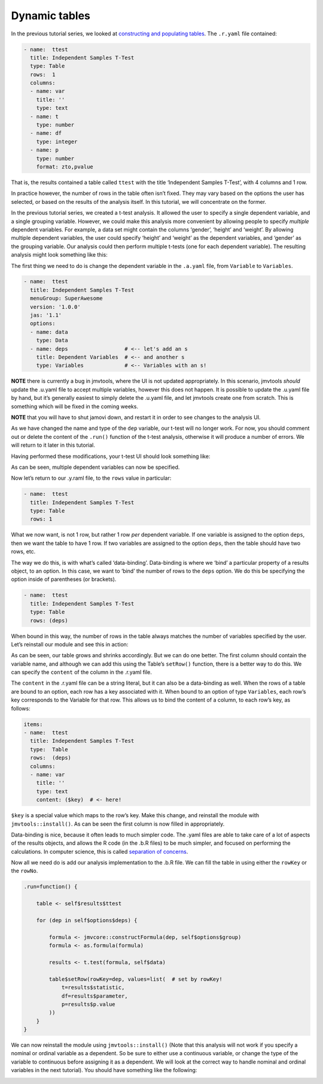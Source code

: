 .. sectionauthor:: Jonathon Love

==============
Dynamic tables
==============

In the previous tutorial series, we looked at `constructing and
populating tables <tut_0106-creating-rich-results.html>`__. The 
``.r.yaml`` file contained:

.. code-block:: yaml

   - name:  ttest
     title: Independent Samples T-Test
     type: Table
     rows:  1
     columns:
     - name: var
       title: ''
       type: text
     - name: t
       type: number
     - name: df
       type: integer
     - name: p
       type: number
       format: zto,pvalue

That is, the results contained a table called ``ttest`` with the title
‘Independent Samples T-Test’, with 4 columns and 1 row.

In practice however, the number of rows in the table often isn’t fixed.
They may vary based on the options the user has selected, or based on
the results of the analysis itself. In this tutorial, we will
concentrate on the former.

In the previous tutorial series, we created a t-test analysis. It
allowed the user to specify a single dependent variable, and a single
grouping variable. However, we could make this analysis more convenient
by allowing people to specify *multiple* dependent variables. For
example, a data set might contain the columns ‘gender’, ‘height’ and
‘weight’. By allowing multiple dependent variables, the user could
specify ‘height’ and ‘weight’ as the dependent variables, and ‘gender’
as the grouping variable. Our analysis could then perform multiple
t-tests (one for each dependent variable). The resulting analysis might
look something like this:

|table-final|

The first thing we need to do is change the dependent variable in the
``.a.yaml`` file, from ``Variable`` to ``Variables``.

.. code-block:: yaml

   - name:  ttest
     title: Independent Samples T-Test
     menuGroup: SuperAwesome
     version: '1.0.0'
     jas: '1.1'
     options:
     - name: data
       type: Data
     - name: deps                  # <-- let's add an s
       title: Dependent Variables  # <-- and another s
       type: Variables             # <-- Variables with an s!

**NOTE** there is currently a bug in jmvtools, where the UI is not
updated appropriately. In this scenario, jmvtools *should* update the
.u.yaml file to accept multiple variables, however this does not happen.
It is possible to update the .u.yaml file by hand, but it’s generally
easiest to simply delete the .u.yaml file, and let jmvtools create one
from scratch. This is something which will be fixed in the coming weeks.

**NOTE** that you will have to shut jamovi down, and restart it in order
to see changes to the analysis UI.

As we have changed the name and type of the ``dep`` variable, our t-test
will no longer work. For now, you should comment out or delete the
content of the ``.run()`` function of the t-test analysis, otherwise it
will produce a number of errors. We will return to it later in this
tutorial.

Having performed these modifications, your t-test UI should look
something like:

|ui-mult-vars|

As can be seen, multiple dependent variables can now be specified.

Now let’s return to our .y.raml file, to the ``rows`` value in
particular:

.. code-block:: yaml

   - name:  ttest
     title: Independent Samples T-Test
     type: Table
     rows: 1

What we now want, is not 1 row, but rather 1 row *per* dependent
variable. If one variable is assigned to the option ``deps``, then we
want the table to have 1 row. If two variables are assigned to the
option ``deps``, then the table should have two rows, etc.

The way we do this, is with what’s called ‘data-binding’. Data-binding
is where we ‘bind’ a particular property of a results object, to an
option. In this case, we want to ‘bind’ the number of rows to the
``deps`` option. We do this be specifying the option inside of
parentheses (or brackets).

.. code-block:: yaml

   - name:  ttest
     title: Independent Samples T-Test
     type: Table
     rows: (deps)

When bound in this way, the number of rows in the table always matches
the number of variables specified by the user. Let’s reinstall our
module and see this in action:

|table-blank|

As can be seen, our table grows and shrinks accordingly. But we can do
one better. The first column should contain the variable name, and
although we can add this using the Table’s ``setRow()`` function, there
is a better way to do this. We can specify the ``content`` of the column
in the .r.yaml file.

The ``content`` in the .r.yaml file can be a string literal, but it can
also be a data-binding as well. When the rows of a table are bound to an
option, each row has a key associated with it. When bound to an option
of type ``Variables``, each row’s key corresponds to the Variable for
that row. This allows us to bind the content of a column, to each row’s
key, as follows:

.. code-block:: yaml

   items:
   - name:  ttest
     title: Independent Samples T-Test
     type:  Table
     rows:  (deps)
     columns:
     - name: var
       title: ''
       type: text
       content: ($key)  # <- here!

``$key`` is a special value which maps to the row’s key. Make this
change, and reinstall the module with ``jmvtools::install()``. As can be
seen the first column is now filled in appropriately.

|table-bound|

Data-binding is nice, because it often leads to much simpler code. The
.yaml files are able to take care of a lot of aspects of the results
objects, and allows the R code (in the .b.R files) to be much simpler,
and focused on performing the calculations. In computer science, this is
called `separation of concerns 
<https://en.wikipedia.org/wiki/Separation_of_concerns>`__.

Now all we need do is add our analysis implementation to the .b.R file.
We can fill the table in using either the ``rowKey`` or the ``rowNo``.

.. code-block:: R

   .run=function() {

       table <- self$results$ttest
      
       for (dep in self$options$deps) {
       
           formula <- jmvcore::constructFormula(dep, self$options$group)
           formula <- as.formula(formula)
           
           results <- t.test(formula, self$data)
           
           table$setRow(rowKey=dep, values=list(  # set by rowKey!
               t=results$statistic,
               df=results$parameter,
               p=results$p.value
           ))
       }
   }

We can now reinstall the module using ``jmvtools::install()`` (Note that
this analysis will not work if you specify a nominal or ordinal variable
as a dependent. So be sure to either use a continuous variable, or
change the type of the variable to continuous before assigning it as a
dependent. We will look at the correct way to handle nominal and ordinal
variables in the next tutorial). You should have something like the
following:

|table-final|

.. ---------------------------------------------------------------------------------

.. |table-final| image:: ../_images/dev_tut_0201-dynamic-tables-final.png  
.. |ui-mult-vars| image:: ../_images/dev_tut_0201-dynamic-tables-ui.png
.. |table-blank| image:: ../_images/dev_tut_0201-dynamic-tables-blank.png
.. |table-bound| image:: ../_images/dev_tut_0201-dynamic-tables-bound.png

